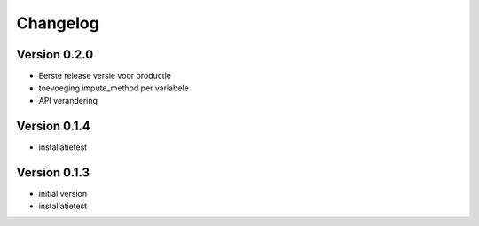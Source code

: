 =========
Changelog
=========

Version 0.2.0
=============

- Eerste release versie voor productie
- toevoeging impute_method per variabele
- API verandering

Version 0.1.4
=============

- installatietest

Version 0.1.3
=============

- initial version
- installatietest
